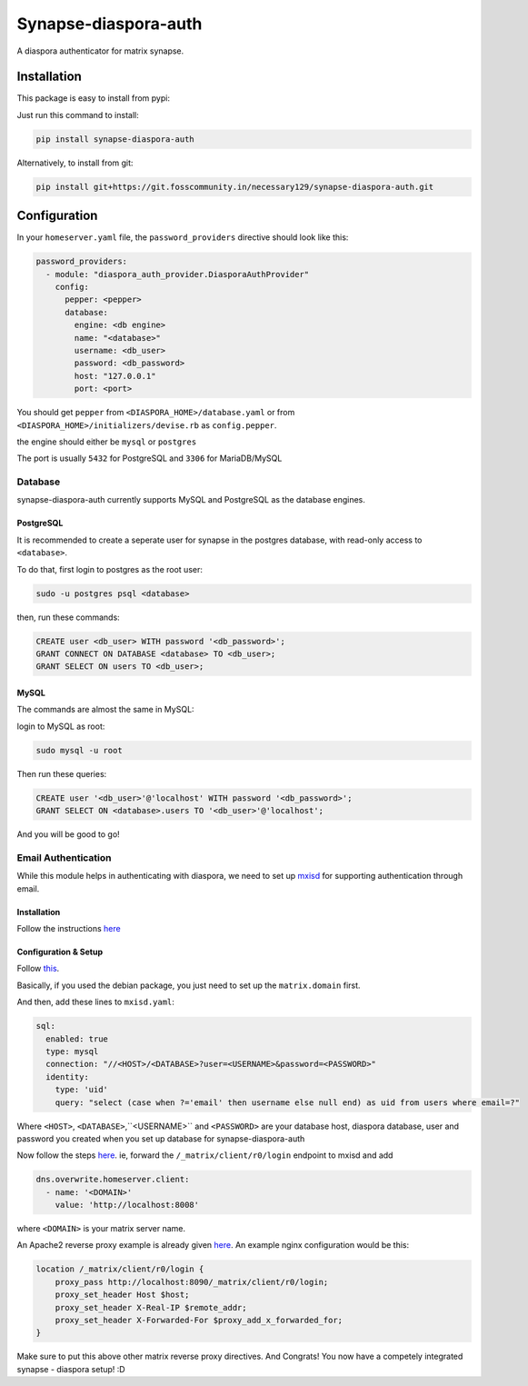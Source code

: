 Synapse-diaspora-auth
=====================

A diaspora authenticator for matrix synapse.

Installation
------------

This package is easy to install from pypi:

Just run this command to install:

.. code:: bash

    pip install synapse-diaspora-auth

Alternatively, to install from git:

.. code:: bash

    pip install git+https://git.fosscommunity.in/necessary129/synapse-diaspora-auth.git

Configuration
-------------

In your ``homeserver.yaml`` file, the ``password_providers`` directive
should look like this:

.. code:: yaml

    password_providers:
      - module: "diaspora_auth_provider.DiasporaAuthProvider"
        config:
          pepper: <pepper>
          database:
            engine: <db engine>
            name: "<database>"
            username: <db_user>
            password: <db_password>
            host: "127.0.0.1"
            port: <port>

You should get ``pepper`` from ``<DIASPORA_HOME>/database.yaml`` or from
``<DIASPORA_HOME>/initializers/devise.rb`` as ``config.pepper``.

the engine should either be ``mysql`` or ``postgres``

The port is usually ``5432`` for PostgreSQL and ``3306`` for MariaDB/MySQL

Database
~~~~~~~~

synapse-diaspora-auth currently supports MySQL and PostgreSQL as the database engines.

PostgreSQL
^^^^^^^^^^

It is recommended to create a seperate user for synapse in the postgres
database, with read-only access to ``<database>``.

To do that, first login to postgres as the root user:

.. code:: bash

    sudo -u postgres psql <database>

then, run these commands:

.. code:: sql

    CREATE user <db_user> WITH password '<db_password>';
    GRANT CONNECT ON DATABASE <database> TO <db_user>;
    GRANT SELECT ON users TO <db_user>;

MySQL
^^^^^

The commands are almost the same in MySQL:

login to MySQL as root:

.. code:: bash

    sudo mysql -u root

Then run these queries:

.. code:: sql

    CREATE user '<db_user>'@'localhost' WITH password '<db_password>';
    GRANT SELECT ON <database>.users TO '<db_user>'@'localhost';


And you will be good to go!

Email Authentication
~~~~~~~~~~~~~~~~~~~~

While this module helps in authenticating with diaspora, we need to set up mxisd_ for supporting
authentication through email.

Installation
^^^^^^^^^^^^

Follow the instructions `here <https://github.com/kamax-io/mxisd/blob/master/docs/getting-started.md#install>`_

Configuration & Setup
^^^^^^^^^^^^^^^^^^^^^

Follow `this <https://github.com/kamax-io/mxisd/blob/master/docs/getting-started.md#configure>`_.

Basically, if you used the debian package, you just need to set up the ``matrix.domain`` first.

And then, add these lines to ``mxisd.yaml``:

.. code:: yaml

    sql:
      enabled: true
      type: mysql
      connection: "//<HOST>/<DATABASE>?user=<USERNAME>&password=<PASSWORD>"
      identity:
        type: 'uid'
        query: "select (case when ?='email' then username else null end) as uid from users where email=?"

Where ``<HOST>``, ``<DATABASE>``,``<USERNAME>`` and ``<PASSWORD>`` are your database host, diaspora database, user and password you created when you set up database for synapse-diaspora-auth

Now follow the steps `here <https://github.com/kamax-io/mxisd/blob/master/docs/features/authentication.md#advanced>`_. ie, forward the ``/_matrix/client/r0/login`` endpoint to mxisd and add

.. code:: yaml

    dns.overwrite.homeserver.client:
      - name: '<DOMAIN>'
        value: 'http://localhost:8008'

where ``<DOMAIN>`` is your matrix server name.

An Apache2 reverse proxy example is already given `here <https://github.com/kamax-io/mxisd/blob/master/docs/features/authentication.md#apache2>`_. An example nginx configuration would be this:

.. code::

    location /_matrix/client/r0/login {
        proxy_pass http://localhost:8090/_matrix/client/r0/login;
        proxy_set_header Host $host;
        proxy_set_header X-Real-IP $remote_addr;
        proxy_set_header X-Forwarded-For $proxy_add_x_forwarded_for;
    }

Make sure to put this above other matrix reverse proxy directives. And Congrats! You now have a competely integrated synapse - diaspora setup! :D

.. _mxisd: https://github.com/kamax-io/mxisd
